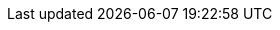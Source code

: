 ifdef::manual[]
Choose a xref:markets:ebay-setup.adoc#5500[previously created listing template] to link it with this item.
endif::manual[]

ifdef::import[]
Enter the ID of a xref:markets:ebay-setup.adoc#5500[previously created listing template] into the CSV file.
This links the listing template to the item.
You can find the listing template IDs in the menu *Listings » Listings*.

*_Default value_*: No default value

*_Permitted import values_*: Numeric (internal ID)

You can find the result of the import in the back end menu: xref:item:managing-items.adoc#45[Item » Edit item » [Open item] » Tab: Multi-Channel » Area: Listing default settings » Drop-down list: Listing template]
endif::import[]

ifdef::export[]
The xref:markets:ebay-setup.adoc#5500[listing template] that this item is linked to.
Is specified by the listing template ID.
You can find the listing template IDs in the menu *Listings » Listings*.

Corresponds to the option in the menu: xref:item:managing-items.adoc#45[Item » Edit item » [Open item] » Tab: Multi-Channel » Area: Listing default settings » Drop-down list: Listing template]
endif::export[]
